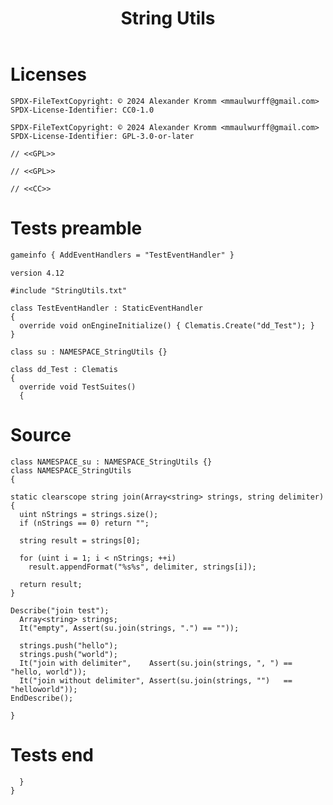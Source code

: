 # SPDX-FileCopyrightText: © 2024 Alexander Kromm <mmaulwurff@gmail.com>
# SPDX-License-Identifier: CC0-1.0
:properties:
:header-args: :comments noweb :mkdirp yes :noweb yes
:end:
#+title: String Utils

* Licenses
#+name: CC
#+begin_src :exports none
SPDX-FileTextCopyright: © 2024 Alexander Kromm <mmaulwurff@gmail.com>
SPDX-License-Identifier: CC0-1.0
#+end_src

#+name: GPL
#+begin_src :exports none
SPDX-FileTextCopyright: © 2024 Alexander Kromm <mmaulwurff@gmail.com>
SPDX-License-Identifier: GPL-3.0-or-later
#+end_src

#+begin_src c++ :tangle modules/StringUtils.txt
// <<GPL>>
#+end_src
#+begin_src c++ :tangle modules/zscript.txt
// <<GPL>>
#+end_src
#+begin_src c++ :tangle modules/mapinfo.txt
// <<CC>>
#+end_src

* Tests preamble

#+begin_src txt :tangle modules/mapinfo.txt
gameinfo { AddEventHandlers = "TestEventHandler" }
#+end_src

#+begin_src c++ :tangle modules/zscript.txt
version 4.12

#include "StringUtils.txt"

class TestEventHandler : StaticEventHandler
{
  override void onEngineInitialize() { Clematis.Create("dd_Test"); }
}

class su : NAMESPACE_StringUtils {}

class dd_Test : Clematis
{
  override void TestSuites()
  {
#+end_src

* Source

#+begin_src c++ :tangle modules/StringUtils.txt
class NAMESPACE_su : NAMESPACE_StringUtils {}
class NAMESPACE_StringUtils
{
#+end_src

#+begin_src c++ :tangle modules/StringUtils.txt
static clearscope string join(Array<string> strings, string delimiter)
{
  uint nStrings = strings.size();
  if (nStrings == 0) return "";

  string result = strings[0];

  for (uint i = 1; i < nStrings; ++i)
    result.appendFormat("%s%s", delimiter, strings[i]);

  return result;
}
#+end_src
#+begin_src c++ :tangle modules/zscript.txt
Describe("join test");
  Array<string> strings;
  It("empty", Assert(su.join(strings, ".") == ""));

  strings.push("hello");
  strings.push("world");
  It("join with delimiter",    Assert(su.join(strings, ", ") == "hello, world"));
  It("join without delimiter", Assert(su.join(strings, "")   == "helloworld"));
EndDescribe();
#+end_src

#+begin_src c++ :tangle modules/StringUtils.txt
}
#+end_src

* Tests end

#+begin_src c++ :tangle modules/zscript.txt
  }
}
#+end_src
